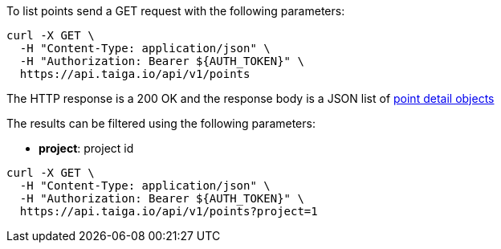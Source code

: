 To list points send a GET request with the following parameters:

[source,bash]
----
curl -X GET \
  -H "Content-Type: application/json" \
  -H "Authorization: Bearer ${AUTH_TOKEN}" \
  https://api.taiga.io/api/v1/points
----

The HTTP response is a 200 OK and the response body is a JSON list of link:#object-point-detail[point detail objects]

The results can be filtered using the following parameters:

- *project*: project id

[source,bash]
----
curl -X GET \
  -H "Content-Type: application/json" \
  -H "Authorization: Bearer ${AUTH_TOKEN}" \
  https://api.taiga.io/api/v1/points?project=1
----
